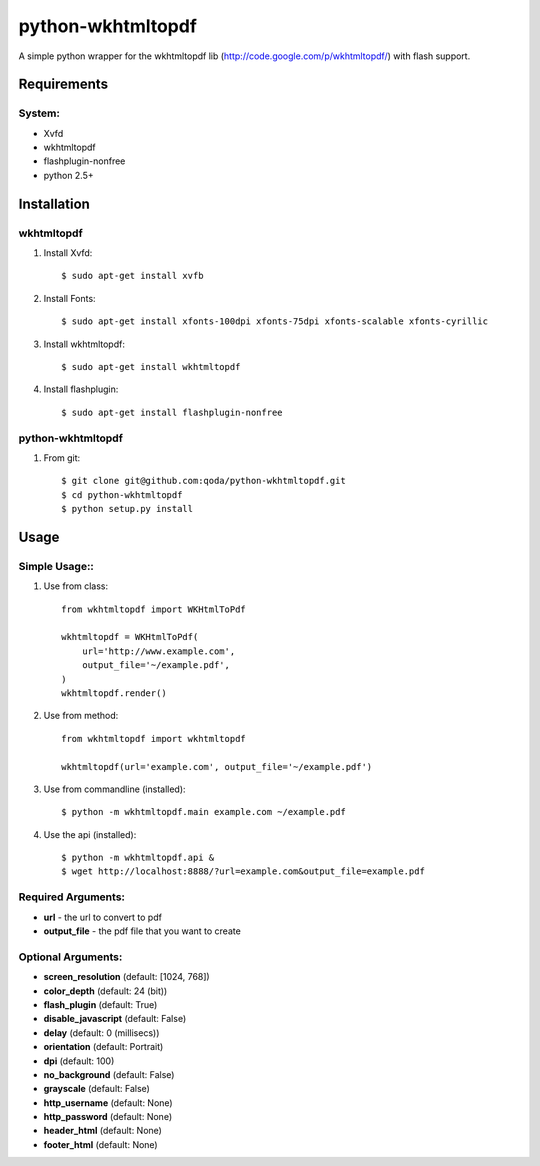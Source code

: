 python-wkhtmltopdf
==================
A simple python wrapper for the wkhtmltopdf lib (http://code.google.com/p/wkhtmltopdf/) with flash support.

Requirements
------------

System:
~~~~~~~

- Xvfd
- wkhtmltopdf
- flashplugin-nonfree
- python 2.5+

Installation
------------

wkhtmltopdf
~~~~~~~~~~~

1. Install Xvfd::

    $ sudo apt-get install xvfb
    
2. Install Fonts::

    $ sudo apt-get install xfonts-100dpi xfonts-75dpi xfonts-scalable xfonts-cyrillic
    
3. Install wkhtmltopdf::
        
    $ sudo apt-get install wkhtmltopdf
    
4. Install flashplugin::
        
    $ sudo apt-get install flashplugin-nonfree

python-wkhtmltopdf
~~~~~~~~~~~~~~~~~~

1. From git::

    $ git clone git@github.com:qoda/python-wkhtmltopdf.git
    $ cd python-wkhtmltopdf
    $ python setup.py install

Usage
-----

Simple Usage::
~~~~~~~~~~~~~~

1. Use from class::
    
    from wkhtmltopdf import WKHtmlToPdf
    
    wkhtmltopdf = WKHtmlToPdf(
        url='http://www.example.com',
        output_file='~/example.pdf',
    )
    wkhtmltopdf.render()
        
2. Use from method::
        
    from wkhtmltopdf import wkhtmltopdf
    
    wkhtmltopdf(url='example.com', output_file='~/example.pdf')
        
3. Use from commandline (installed)::
        
    $ python -m wkhtmltopdf.main example.com ~/example.pdf
        
4. Use the api (installed)::
        
    $ python -m wkhtmltopdf.api &   
    $ wget http://localhost:8888/?url=example.com&output_file=example.pdf
        
Required Arguments:
~~~~~~~~~~~~~~~~~~~

- **url** - the url to convert to pdf
- **output_file** - the pdf file that you want to create
        
Optional Arguments:
~~~~~~~~~~~~~~~~~~~

- **screen_resolution** (default: [1024, 768])
- **color_depth** (default: 24 (bit))
- **flash_plugin** (default: True)
- **disable_javascript** (default: False)
- **delay** (default: 0 (millisecs))
- **orientation** (default: Portrait)
- **dpi** (default: 100)
- **no_background** (default: False)
- **grayscale** (default: False)
- **http_username** (default: None)
- **http_password** (default: None)
- **header_html** (default: None)
- **footer_html** (default: None)
    